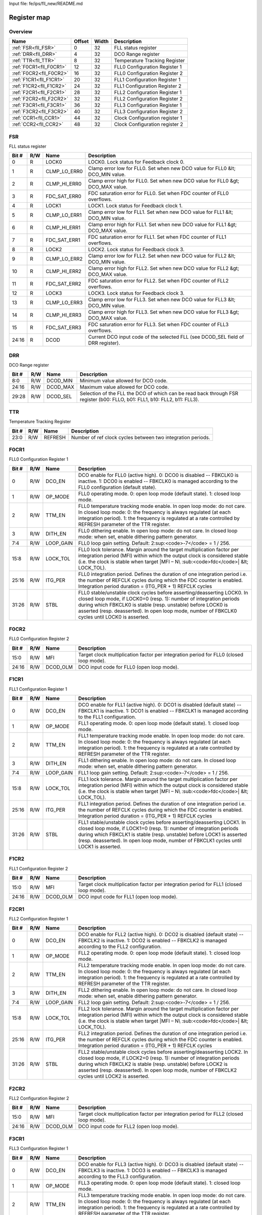 Input file: fe/ips/fll_new/README.md

Register map
^^^^^^^^^^^^


Overview
""""""""

.. table:: 

    +-----------------------+------+-----+------------------------------+
    |         Name          |Offset|Width|         Description          |
    +=======================+======+=====+==============================+
    |:ref:`FSR<fll_FSR>`    |     0|   32|FLL status register           |
    +-----------------------+------+-----+------------------------------+
    |:ref:`DRR<fll_DRR>`    |     4|   32|DCO Range register            |
    +-----------------------+------+-----+------------------------------+
    |:ref:`TTR<fll_TTR>`    |     8|   32|Temperature Tracking Register |
    +-----------------------+------+-----+------------------------------+
    |:ref:`F0CR1<fll_F0CR1>`|    12|   32|FLL0 Configuration Register 1 |
    +-----------------------+------+-----+------------------------------+
    |:ref:`F0CR2<fll_F0CR2>`|    16|   32|FLL0 Configuration Register 2 |
    +-----------------------+------+-----+------------------------------+
    |:ref:`F1CR1<fll_F1CR1>`|    20|   32|FLL1 Configuration Register 1 |
    +-----------------------+------+-----+------------------------------+
    |:ref:`F1CR2<fll_F1CR2>`|    24|   32|FLL1 Configuration Register 2 |
    +-----------------------+------+-----+------------------------------+
    |:ref:`F2CR1<fll_F2CR1>`|    28|   32|FLL2 Configuration Register 1 |
    +-----------------------+------+-----+------------------------------+
    |:ref:`F2CR2<fll_F2CR2>`|    32|   32|FLL2 Configuration Register 2 |
    +-----------------------+------+-----+------------------------------+
    |:ref:`F3CR1<fll_F3CR1>`|    36|   32|FLL3 Configuration Register 1 |
    +-----------------------+------+-----+------------------------------+
    |:ref:`F3CR2<fll_F3CR2>`|    40|   32|FLL3 Configuration Register 2 |
    +-----------------------+------+-----+------------------------------+
    |:ref:`CCR1<fll_CCR1>`  |    44|   32|Clock Configuration register 1|
    +-----------------------+------+-----+------------------------------+
    |:ref:`CCR2<fll_CCR2>`  |    48|   32|Clock Configuration register 2|
    +-----------------------+------+-----+------------------------------+

.. _fll_FSR:

FSR
"""

FLL status register

.. table:: 

    +-----+---+------------+--------------------------------------------------------------------------------+
    |Bit #|R/W|    Name    |                                  Description                                   |
    +=====+===+============+================================================================================+
    |    0|R  |LOCK0       |LOCK0. Lock status for Feedback clock 0.                                        |
    +-----+---+------------+--------------------------------------------------------------------------------+
    |    1|R  |CLMP_LO_ERR0|Clamp error low for FLL0. Set when new DCO value for FLL0 &lt; DCO_MIN value.   |
    +-----+---+------------+--------------------------------------------------------------------------------+
    |    2|R  |CLMP_HI_ERR0|Clamp error high for FLL0. Set when new DCO value for FLL0 &gt; DCO_MAX value.  |
    +-----+---+------------+--------------------------------------------------------------------------------+
    |    3|R  |FDC_SAT_ERR0|FDC saturation error for FLL0. Set when FDC counter of FLL0 overflows.          |
    +-----+---+------------+--------------------------------------------------------------------------------+
    |    4|R  |LOCK1       |LOCK1. Lock status for Feedback clock 1.                                        |
    +-----+---+------------+--------------------------------------------------------------------------------+
    |    5|R  |CLMP_LO_ERR1|Clamp error low for FLL1. Set when new DCO value for FLL1 &lt; DCO_MIN value.   |
    +-----+---+------------+--------------------------------------------------------------------------------+
    |    6|R  |CLMP_HI_ERR1|Clamp error high for FLL1. Set when new DCO value for FLL1 &gt; DCO_MAX value.  |
    +-----+---+------------+--------------------------------------------------------------------------------+
    |    7|R  |FDC_SAT_ERR1|FDC saturation error for FLL1. Set when FDC counter of FLL1 overflows.          |
    +-----+---+------------+--------------------------------------------------------------------------------+
    |    8|R  |LOCK2       |LOCK2. Lock status for Feedback clock 3.                                        |
    +-----+---+------------+--------------------------------------------------------------------------------+
    |    9|R  |CLMP_LO_ERR2|Clamp error low for FLL2. Set when new DCO value for FLL2 &lt; DCO_MIN value.   |
    +-----+---+------------+--------------------------------------------------------------------------------+
    |   10|R  |CLMP_HI_ERR2|Clamp error high for FLL2. Set when new DCO value for FLL2 &gt; DCO_MAX value.  |
    +-----+---+------------+--------------------------------------------------------------------------------+
    |   11|R  |FDC_SAT_ERR2|FDC saturation error for FLL2. Set when FDC counter of FLL2 overflows.          |
    +-----+---+------------+--------------------------------------------------------------------------------+
    |   12|R  |LOCK3       |LOCK3. Lock status for Feedback clock 3.                                        |
    +-----+---+------------+--------------------------------------------------------------------------------+
    |   13|R  |CLMP_LO_ERR3|Clamp error low for FLL3. Set when new DCO value for FLL3 &lt; DCO_MIN value.   |
    +-----+---+------------+--------------------------------------------------------------------------------+
    |   14|R  |CLMP_HI_ERR3|Clamp error high for FLL3. Set when new DCO value for FLL3 &gt; DCO_MAX value.  |
    +-----+---+------------+--------------------------------------------------------------------------------+
    |   15|R  |FDC_SAT_ERR3|FDC saturation error for FLL3. Set when FDC counter of FLL3 overflows.          |
    +-----+---+------------+--------------------------------------------------------------------------------+
    |24:16|R  |DCOD        |Current DCO input code of the selected FLL (see DCOD_SEL field of DRR register).|
    +-----+---+------------+--------------------------------------------------------------------------------+

.. _fll_DRR:

DRR
"""

DCO Range register

.. table:: 

    +-----+---+--------+-------------------------------------------------------------------------------------------------------------------------+
    |Bit #|R/W|  Name  |                                                       Description                                                       |
    +=====+===+========+=========================================================================================================================+
    |8:0  |R/W|DCOD_MIN|Minimum value allowed for DCO code.                                                                                      |
    +-----+---+--------+-------------------------------------------------------------------------------------------------------------------------+
    |24:16|R/W|DCOD_MAX|Maximum value allowed for DCO code.                                                                                      |
    +-----+---+--------+-------------------------------------------------------------------------------------------------------------------------+
    |29:28|R/W|DCOD_SEL|Selection of the FLL the DCO of which can be read back through FSR register (b00: FLLO, b01: FLL1, b10: FLL2, b11: FLL3).|
    +-----+---+--------+-------------------------------------------------------------------------------------------------------------------------+

.. _fll_TTR:

TTR
"""

Temperature Tracking Register

.. table:: 

    +-----+---+-------+-----------------------------------------------------------+
    |Bit #|R/W| Name  |                        Description                        |
    +=====+===+=======+===========================================================+
    |23:0 |R/W|REFRESH|Number of ref clock cycles between two integration periods.|
    +-----+---+-------+-----------------------------------------------------------+

.. _fll_F0CR1:

F0CR1
"""""

FLL0 Configuration Register 1

.. table:: 

    +-----+---+---------+----------------------------------------------------------------------------------------------------------------------------------------------------------------------------------------------------------------------------------------------------------------------------------------------------------------+
    |Bit #|R/W|  Name   |                                                                                                                                                  Description                                                                                                                                                   |
    +=====+===+=========+================================================================================================================================================================================================================================================================================================================+
    |    0|R/W|DCO_EN   |DCO enable for FLL0 (active high). 0: DCO0 is disabled -- FBKCLK0 is inactive. 1: DCO0 is enabled -- FBKCLK0 is managed according to the FLL0 configuration (default state).                                                                                                                                    |
    +-----+---+---------+----------------------------------------------------------------------------------------------------------------------------------------------------------------------------------------------------------------------------------------------------------------------------------------------------------------+
    |    1|R/W|OP_MODE  |FLL0 operating mode. 0: open loop mode (default state). 1: closed loop mode.                                                                                                                                                                                                                                    |
    +-----+---+---------+----------------------------------------------------------------------------------------------------------------------------------------------------------------------------------------------------------------------------------------------------------------------------------------------------------------+
    |    2|R/W|TTM_EN   |FLL0 temperature tracking mode enable. In open loop mode: do not care. In closed loop mode: 0: the frequency is always regulated (at each integration period). 1: the frequency is regulated at a rate controlled by REFRESH parameter of the TTR register.                                                     |
    +-----+---+---------+----------------------------------------------------------------------------------------------------------------------------------------------------------------------------------------------------------------------------------------------------------------------------------------------------------------+
    |    3|R/W|DITH_EN  |FLL0 dithering enable. In open loop mode: do not care. In closed loop mode: when set, enable dithering pattern generator.                                                                                                                                                                                       |
    +-----+---+---------+----------------------------------------------------------------------------------------------------------------------------------------------------------------------------------------------------------------------------------------------------------------------------------------------------------------+
    |7:4  |R/W|LOOP_GAIN|FLL0 loop gain setting. Default: 2\ :sup:<code>-7</code> = 1 / 256.                                                                                                                                                                                                                                             |
    +-----+---+---------+----------------------------------------------------------------------------------------------------------------------------------------------------------------------------------------------------------------------------------------------------------------------------------------------------------------+
    |15:8 |R/W|LOCK_TOL |FLL0 lock tolerance. Margin around the target multiplication factor per integration period (MFI) within which the output clock is considered stable (i.e. the clock is stable when target |MFI – N\ :sub:<code>fdc</code>| &lt; LOCK_TOL).                                                                      |
    +-----+---+---------+----------------------------------------------------------------------------------------------------------------------------------------------------------------------------------------------------------------------------------------------------------------------------------------------------------------+
    |25:16|R/W|ITG_PER  |FLL0 integration period. Defines the duration of one integration period i.e. the number of REFCLK cycles during which the FDC counter is enabled. Integration period duration = (ITG_PER + 1) REFCLK cycles                                                                                                     |
    +-----+---+---------+----------------------------------------------------------------------------------------------------------------------------------------------------------------------------------------------------------------------------------------------------------------------------------------------------------------+
    |31:26|R/W|STBL     |FLL0 stable/unstable clock cycles before asserting/deasserting LOCK0. In closed loop mode, if LOCK0=0 (resp. 1): number of integration periods during which FBKCLK0 is stable (resp. unstable) before LOCK0 is asserted (resp. deasserted). In open loop mode, number of FBKCLK0 cycles until LOCK0 is asserted.|
    +-----+---+---------+----------------------------------------------------------------------------------------------------------------------------------------------------------------------------------------------------------------------------------------------------------------------------------------------------------------+

.. _fll_F0CR2:

F0CR2
"""""

FLL0 Configuration Register 2

.. table:: 

    +-----+---+--------+--------------------------------------------------------------------------------------+
    |Bit #|R/W|  Name  |                                     Description                                      |
    +=====+===+========+======================================================================================+
    |15:0 |R/W|MFI     |Target clock multiplication factor per integration period for FLL0 (closed loop mode).|
    +-----+---+--------+--------------------------------------------------------------------------------------+
    |24:16|R/W|DCOD_OLM|DCO input code for FLL0 (open loop mode).                                             |
    +-----+---+--------+--------------------------------------------------------------------------------------+

.. _fll_F1CR1:

F1CR1
"""""

FLL1 Configuration Register 1

.. table:: 

    +-----+---+---------+----------------------------------------------------------------------------------------------------------------------------------------------------------------------------------------------------------------------------------------------------------------------------------------------------------------+
    |Bit #|R/W|  Name   |                                                                                                                                                  Description                                                                                                                                                   |
    +=====+===+=========+================================================================================================================================================================================================================================================================================================================+
    |    0|R/W|DCO_EN   |DCO enable for FLL1 (active high). 0: DCO1 is disabled (default state) -- FBKCLK1 is inactive. 1: DCO1 is enabled -- FBKCLK1 is managed according to the FLL1 configuration.                                                                                                                                    |
    +-----+---+---------+----------------------------------------------------------------------------------------------------------------------------------------------------------------------------------------------------------------------------------------------------------------------------------------------------------------+
    |    1|R/W|OP_MODE  |FLL1 operating mode. 0: open loop mode (default state). 1: closed loop mode.                                                                                                                                                                                                                                    |
    +-----+---+---------+----------------------------------------------------------------------------------------------------------------------------------------------------------------------------------------------------------------------------------------------------------------------------------------------------------------+
    |    2|R/W|TTM_EN   |FLL1 temperature tracking mode enable. In open loop mode: do not care. In closed loop mode: 0: the frequency is always regulated (at each integration period). 1: the frequency is regulated at a rate controlled by REFRESH parameter of the TTR register.                                                     |
    +-----+---+---------+----------------------------------------------------------------------------------------------------------------------------------------------------------------------------------------------------------------------------------------------------------------------------------------------------------------+
    |    3|R/W|DITH_EN  |FLL1 dithering enable. In open loop mode: do not care. In closed loop mode: when set, enable dithering pattern generator.                                                                                                                                                                                       |
    +-----+---+---------+----------------------------------------------------------------------------------------------------------------------------------------------------------------------------------------------------------------------------------------------------------------------------------------------------------------+
    |7:4  |R/W|LOOP_GAIN|FLL1 loop gain setting. Default: 2\ :sup:<code>-7</code> = 1 / 256.                                                                                                                                                                                                                                             |
    +-----+---+---------+----------------------------------------------------------------------------------------------------------------------------------------------------------------------------------------------------------------------------------------------------------------------------------------------------------------+
    |15:8 |R/W|LOCK_TOL |FLL1 lock tolerance. Margin around the target multiplication factor per integration period (MFI) within which the output clock is considered stable (i.e. the clock is stable when target |MFI – N\ :sub:<code>fdc</code>| &lt; LOCK_TOL).                                                                      |
    +-----+---+---------+----------------------------------------------------------------------------------------------------------------------------------------------------------------------------------------------------------------------------------------------------------------------------------------------------------------+
    |25:16|R/W|ITG_PER  |FLL1 integration period. Defines the duration of one integration period i.e. the number of REFCLK cycles during which the FDC counter is enabled. Integration period duration = (ITG_PER + 1) REFCLK cycles                                                                                                     |
    +-----+---+---------+----------------------------------------------------------------------------------------------------------------------------------------------------------------------------------------------------------------------------------------------------------------------------------------------------------------+
    |31:26|R/W|STBL     |FLL1 stable/unstable clock cycles before asserting/deasserting LOCK1. In closed loop mode, if LOCK1=0 (resp. 1): number of integration periods during which FBKCLK1 is stable (resp. unstable) before LOCK1 is asserted (resp. deasserted). In open loop mode, number of FBKCLK1 cycles until LOCK1 is asserted.|
    +-----+---+---------+----------------------------------------------------------------------------------------------------------------------------------------------------------------------------------------------------------------------------------------------------------------------------------------------------------------+

.. _fll_F1CR2:

F1CR2
"""""

FLL1 Configuration Register 2

.. table:: 

    +-----+---+--------+--------------------------------------------------------------------------------------+
    |Bit #|R/W|  Name  |                                     Description                                      |
    +=====+===+========+======================================================================================+
    |15:0 |R/W|MFI     |Target clock multiplication factor per integration period for FLL1 (closed loop mode).|
    +-----+---+--------+--------------------------------------------------------------------------------------+
    |24:16|R/W|DCOD_OLM|DCO input code for FLL1 (open loop mode).                                             |
    +-----+---+--------+--------------------------------------------------------------------------------------+

.. _fll_F2CR1:

F2CR1
"""""

FLL2 Configuration Register 1

.. table:: 

    +-----+---+---------+----------------------------------------------------------------------------------------------------------------------------------------------------------------------------------------------------------------------------------------------------------------------------------------------------------------+
    |Bit #|R/W|  Name   |                                                                                                                                                  Description                                                                                                                                                   |
    +=====+===+=========+================================================================================================================================================================================================================================================================================================================+
    |    0|R/W|DCO_EN   |DCO enable for FLL2 (active high). 0: DCO2 is disabled (default state) -- FBKCLK2 is inactive. 1: DCO2 is enabled -- FBKCLK2 is managed according to the FLL2 configuration.                                                                                                                                    |
    +-----+---+---------+----------------------------------------------------------------------------------------------------------------------------------------------------------------------------------------------------------------------------------------------------------------------------------------------------------------+
    |    1|R/W|OP_MODE  |FLL2 operating mode. 0: open loop mode (default state). 1: closed loop mode.                                                                                                                                                                                                                                    |
    +-----+---+---------+----------------------------------------------------------------------------------------------------------------------------------------------------------------------------------------------------------------------------------------------------------------------------------------------------------------+
    |    2|R/W|TTM_EN   |FLL2 temperature tracking mode enable. In open loop mode: do not care. In closed loop mode: 0: the frequency is always regulated (at each integration period). 1: the frequency is regulated at a rate controlled by REFRESH parameter of the TTR register.                                                     |
    +-----+---+---------+----------------------------------------------------------------------------------------------------------------------------------------------------------------------------------------------------------------------------------------------------------------------------------------------------------------+
    |    3|R/W|DITH_EN  |FLL2 dithering enable. In open loop mode: do not care. In closed loop mode: when set, enable dithering pattern generator.                                                                                                                                                                                       |
    +-----+---+---------+----------------------------------------------------------------------------------------------------------------------------------------------------------------------------------------------------------------------------------------------------------------------------------------------------------------+
    |7:4  |R/W|LOOP_GAIN|FLL2 loop gain setting. Default: 2\ :sup:<code>-7</code> = 1 / 256.                                                                                                                                                                                                                                             |
    +-----+---+---------+----------------------------------------------------------------------------------------------------------------------------------------------------------------------------------------------------------------------------------------------------------------------------------------------------------------+
    |15:8 |R/W|LOCK_TOL |FLL2 lock tolerance. Margin around the target multiplication factor per integration period (MFI) within which the output clock is considered stable (i.e. the clock is stable when target |MFI – N\ :sub:<code>fdc</code>| &lt; LOCK_TOL).                                                                      |
    +-----+---+---------+----------------------------------------------------------------------------------------------------------------------------------------------------------------------------------------------------------------------------------------------------------------------------------------------------------------+
    |25:16|R/W|ITG_PER  |FLL2 integration period. Defines the duration of one integration period i.e. the number of REFCLK cycles during which the FDC counter is enabled. Integration period duration = (ITG_PER + 1) REFCLK cycles                                                                                                     |
    +-----+---+---------+----------------------------------------------------------------------------------------------------------------------------------------------------------------------------------------------------------------------------------------------------------------------------------------------------------------+
    |31:26|R/W|STBL     |FLL2 stable/unstable clock cycles before asserting/deasserting LOCK2. In closed loop mode, if LOCK2=0 (resp. 1): number of integration periods during which FBKCLK2 is stable (resp. unstable) before LOCK2 is asserted (resp. deasserted). In open loop mode, number of FBKCLK2 cycles until LOCK2 is asserted.|
    +-----+---+---------+----------------------------------------------------------------------------------------------------------------------------------------------------------------------------------------------------------------------------------------------------------------------------------------------------------------+

.. _fll_F2CR2:

F2CR2
"""""

FLL2 Configuration Register 2

.. table:: 

    +-----+---+--------+--------------------------------------------------------------------------------------+
    |Bit #|R/W|  Name  |                                     Description                                      |
    +=====+===+========+======================================================================================+
    |15:0 |R/W|MFI     |Target clock multiplication factor per integration period for FLL2 (closed loop mode).|
    +-----+---+--------+--------------------------------------------------------------------------------------+
    |24:16|R/W|DCOD_OLM|DCO input code for FLL2 (open loop mode).                                             |
    +-----+---+--------+--------------------------------------------------------------------------------------+

.. _fll_F3CR1:

F3CR1
"""""

FLL3 Configuration Register 1

.. table:: 

    +-----+---+---------+----------------------------------------------------------------------------------------------------------------------------------------------------------------------------------------------------------------------------------------------------------------------------------------------------------------+
    |Bit #|R/W|  Name   |                                                                                                                                                  Description                                                                                                                                                   |
    +=====+===+=========+================================================================================================================================================================================================================================================================================================================+
    |    0|R/W|DCO_EN   |DCO enable for FLL3 (active high). 0: DCO3 is disabled (default state) -- FBKCLK3 is inactive. 1: DCO3 is enabled -- FBKCLK3 is managed according to the FLL3 configuration.                                                                                                                                    |
    +-----+---+---------+----------------------------------------------------------------------------------------------------------------------------------------------------------------------------------------------------------------------------------------------------------------------------------------------------------------+
    |    1|R/W|OP_MODE  |FLL3 operating mode. 0: open loop mode (default state). 1: closed loop mode.                                                                                                                                                                                                                                    |
    +-----+---+---------+----------------------------------------------------------------------------------------------------------------------------------------------------------------------------------------------------------------------------------------------------------------------------------------------------------------+
    |    2|R/W|TTM_EN   |FLL3 temperature tracking mode enable. In open loop mode: do not care. In closed loop mode: 0: the frequency is always regulated (at each integration period). 1: the frequency is regulated at a rate controlled by REFRESH parameter of the TTR register.                                                     |
    +-----+---+---------+----------------------------------------------------------------------------------------------------------------------------------------------------------------------------------------------------------------------------------------------------------------------------------------------------------------+
    |    3|R/W|DITH_EN  |FLL3 dithering enable. In open loop mode: do not care. In closed loop mode: when set, enable dithering pattern generator.                                                                                                                                                                                       |
    +-----+---+---------+----------------------------------------------------------------------------------------------------------------------------------------------------------------------------------------------------------------------------------------------------------------------------------------------------------------+
    |7:4  |R/W|LOOP_GAIN|FLL3 loop gain setting. Default: 2\ :sup:<code>-7</code> = 1 / 256.                                                                                                                                                                                                                                             |
    +-----+---+---------+----------------------------------------------------------------------------------------------------------------------------------------------------------------------------------------------------------------------------------------------------------------------------------------------------------------+
    |15:8 |R/W|LOCK_TOL |FLL3 lock tolerance. Margin around the target multiplication factor per integration period (MFI) within which the output clock is considered stable (i.e. the clock is stable when target |MFI – N\ :sub:<code>fdc</code>| &lt; LOCK_TOL).                                                                      |
    +-----+---+---------+----------------------------------------------------------------------------------------------------------------------------------------------------------------------------------------------------------------------------------------------------------------------------------------------------------------+
    |25:16|R/W|ITG_PER  |FLL3 integration period. Defines the duration of one integration period i.e. the number of REFCLK cycles during which the FDC counter is enabled. Integration period duration = (ITG_PER + 1) REFCLK cycles                                                                                                     |
    +-----+---+---------+----------------------------------------------------------------------------------------------------------------------------------------------------------------------------------------------------------------------------------------------------------------------------------------------------------------+
    |31:26|R/W|STBL     |FLL3 stable/unstable clock cycles before asserting/deasserting LOCK3. In closed loop mode, if LOCK3=0 (resp. 1): number of integration periods during which FBKCLK3 is stable (resp. unstable) before LOCK3 is asserted (resp. deasserted). In open loop mode, number of FBKCLK3 cycles until LOCK3 is asserted.|
    +-----+---+---------+----------------------------------------------------------------------------------------------------------------------------------------------------------------------------------------------------------------------------------------------------------------------------------------------------------------+

.. _fll_F3CR2:

F3CR2
"""""

FLL3 Configuration Register 2

.. table:: 

    +-----+---+--------+--------------------------------------------------------------------------------------+
    |Bit #|R/W|  Name  |                                     Description                                      |
    +=====+===+========+======================================================================================+
    |15:0 |R/W|MFI     |Target clock multiplication factor per integration period for FLL3 (closed loop mode).|
    +-----+---+--------+--------------------------------------------------------------------------------------+
    |24:16|R/W|DCOD_OLM|DCO input code for FLL3 (open loop mode).                                             |
    +-----+---+--------+--------------------------------------------------------------------------------------+

.. _fll_CCR1:

CCR1
""""

Clock Configuration register 1

.. table:: 

    +-----+---+--------+-------------------------------------------------------------------+
    |Bit #|R/W|  Name  |                            Description                            |
    +=====+===+========+===================================================================+
    |7:0  |R/W|CLK0_DIV|Clock divider setting for OUTCLK[0]. OUTCLK[0] = CLK0 / (CLK0_DIV).|
    +-----+---+--------+-------------------------------------------------------------------+
    |15:8 |R/W|CLK1_DIV|Clock divider setting for OUTCLK[1]. OUTCLK[1] = CLK1 / (CLK1_DIV).|
    +-----+---+--------+-------------------------------------------------------------------+
    |23:16|R/W|CLK2_DIV|Clock divider setting for OUTCLK[2]. OUTCLK[2] = CLK2 / (CLK2_DIV).|
    +-----+---+--------+-------------------------------------------------------------------+
    |31:24|R/W|CLK3_DIV|Clock divider setting for OUTCLK[3]. OUTCLK[3] = CLK3 / (CLK3_DIV).|
    +-----+---+--------+-------------------------------------------------------------------+

.. _fll_CCR2:

CCR2
""""

Clock Configuration register 2

.. table:: 

    +-----+---+--------+-------------------------------------------------------------------------------------------------------------------------------------------------------+
    |Bit #|R/W|  Name  |                                                                      Description                                                                      |
    +=====+===+========+=======================================================================================================================================================+
    |    0|R/W|CLK0_SEL|Clock source selection for OUTCLK[0]: 0: Ref clock (default). 1: FBKCLK[0] clock.                                                                      |
    +-----+---+--------+-------------------------------------------------------------------------------------------------------------------------------------------------------+
    |5:4  |R/W|CLK1_SEL|Clock source selection for OUTCLK[1]: 00: Ref clock. 01: FBKCLK[0] clock (default). 1x: FBKCLK[1] clock.                                               |
    +-----+---+--------+-------------------------------------------------------------------------------------------------------------------------------------------------------+
    |9:8  |R/W|CLK2_SEL|Clock source selection for OUTCLK[2]: 00: Ref clock (default). 01: FBKCLK[0] clock. 10: FBKCLK[1] clock. 11: FBKCLK[2] clock.                          |
    +-----+---+--------+-------------------------------------------------------------------------------------------------------------------------------------------------------+
    |14:12|R/W|CLK3_SEL|Clock source selection for OUTCLK[3]: 000: Ref clock (default). 001: FBKCLK[0] clock. 010: FBKCLK[1] clock. 011: FBKCLK[2] clock. 1xx: FBKCLK[3] clock.|
    +-----+---+--------+-------------------------------------------------------------------------------------------------------------------------------------------------------+
    |16   |R/W|CKG0    |FBKCLK[0] clock gated. 0: FBKCLK[0] is not gated. 1: FBKCLK[0] is clock gated by LOCK0 signal.                                                         |
    +-----+---+--------+-------------------------------------------------------------------------------------------------------------------------------------------------------+
    |17   |R/W|CKG1    |FBKCLK[1] clock gated. 0: FBKCLK[1] is not gated. 1: FBKCLK[1] is clock gated by LOCK1 signal.                                                         |
    +-----+---+--------+-------------------------------------------------------------------------------------------------------------------------------------------------------+
    |18   |R/W|CKG2    |FBKCLK[2] clock gated. 0: FBKCLK[2] is not gated. 1: FBKCLK[2] is clock gated by LOCK2 signal.                                                         |
    +-----+---+--------+-------------------------------------------------------------------------------------------------------------------------------------------------------+
    |19   |R/W|CKG3    |FBKCLK[3] clock gated. 0: FBKCLK[3] is not gated. 1: FBKCLK[3] is clock gated by LOCK3 signal.                                                         |
    +-----+---+--------+-------------------------------------------------------------------------------------------------------------------------------------------------------+
